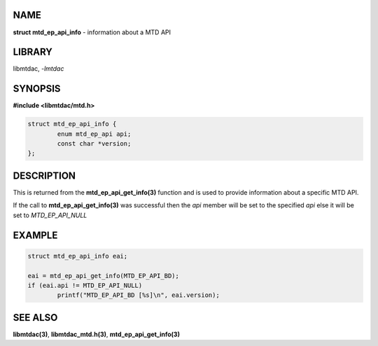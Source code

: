 .. highlight:: c

NAME
====

**struct mtd_ep_api_info** - information about a MTD API

LIBRARY
=======

libmtdac, *-lmtdac*

SYNOPSIS
========

**#include <libmtdac/mtd.h>**

.. code-block::

  struct mtd_ep_api_info {
          enum mtd_ep_api api;
          const char *version;
  };

DESCRIPTION
===========

This is returned from the **mtd_ep_api_get_info(3)** function and is used
to provide information about a specific MTD API.

If the call to **mtd_ep_api_get_info(3)** was successful then the *api*
member will be set to the specified *api* else it will be set to
*MTD_EP_API_NULL*

EXAMPLE
=======

.. code-block::

  struct mtd_ep_api_info eai;

  eai = mtd_ep_api_get_info(MTD_EP_API_BD);
  if (eai.api != MTD_EP_API_NULL)
          printf("MTD_EP_API_BD [%s]\n", eai.version);

SEE ALSO
========

**libmtdac(3)**,
**libmtdac_mtd.h(3)**,
**mtd_ep_api_get_info(3)**
